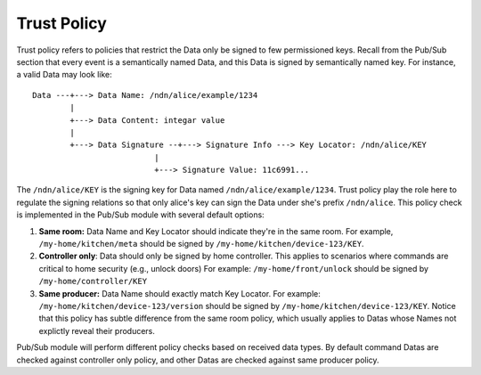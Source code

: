 Trust Policy
=============================
Trust policy refers to policies that restrict the Data only be signed to few permissioned keys.
Recall from the Pub/Sub section that every event is a semantically named Data, and this Data is signed by semantically named key.
For instance, a valid Data may look like:

::

    Data ---+---> Data Name: /ndn/alice/example/1234
            |
            +---> Data Content: integar value
            |
            +---> Data Signature --+---> Signature Info ---> Key Locator: /ndn/alice/KEY
                              |
                              +---> Signature Value: 11c6991...

The ``/ndn/alice/KEY`` is the signing key for Data named ``/ndn/alice/example/1234``.
Trust policy play the role here to regulate the signing relations so that only alice's key can sign the Data under she's prefix ``/ndn/alice``.
This policy check is implemented in the Pub/Sub module with several default options:

#. **Same room:** Data Name and Key Locator should indicate they're in the same room. 
   For example, ``/my-home/kitchen/meta`` should be signed by ``/my-home/kitchen/device-123/KEY``.
#. **Controller only**: Data should only be signed by home controller.
   This applies to scenarios where commands are critical to home security (e.g., unlock doors)
   For example: ``/my-home/front/unlock`` should be signed by ``/my-home/controller/KEY``
#. **Same producer:** Data Name should exactly match Key Locator.
   For example: ``/my-home/kitchen/device-123/version`` should be  signed by ``/my-home/kitchen/device-123/KEY``.
   Notice that this policy has subtle difference from the same room policy, which usually applies to Datas whose Names not explictly reveal their producers.

Pub/Sub module will perform different policy checks based on received data types.
By default command Datas are checked against controller only policy, and other Datas are checked against same producer policy.
